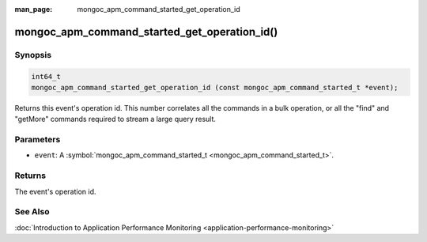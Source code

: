 :man_page: mongoc_apm_command_started_get_operation_id

mongoc_apm_command_started_get_operation_id()
=============================================

Synopsis
--------

.. code-block:: none

  int64_t
  mongoc_apm_command_started_get_operation_id (const mongoc_apm_command_started_t *event);

Returns this event's operation id. This number correlates all the commands in a bulk operation, or all the "find" and "getMore" commands required to stream a large query result.

Parameters
----------

* ``event``: A :symbol:`mongoc_apm_command_started_t <mongoc_apm_command_started_t>`.

Returns
-------

The event's operation id.

See Also
--------

:doc:`Introduction to Application Performance Monitoring <application-performance-monitoring>`

